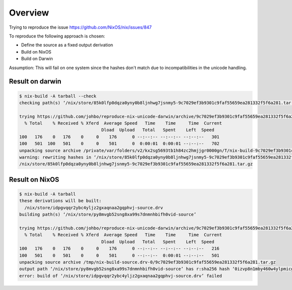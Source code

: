
==========
 Overview
==========

Trying to reproduce the issue https://github.com/NixOS/nix/issues/847

To reproduce the following approach is chosen:

* Define the source as a fixed output derivation

* Build on NixOS

* Build on Darwin

Assumption: This will fail on one system since the hashes don't match due to
incompatibilities in the unicode handling.


Result on darwin
================

.. code:: shell

    $ nix-build -A tarball --check
    checking path(s) ‘/nix/store/85k0lfp0dqza0yny0b8ljnhwg7jsnmy5-9c7029ef3b9301c9faf55659ea281332f5f6a281.tar.gz’

    trying https://github.com/johbo/reproduce-nix-unicode-darwin/archive/9c7029ef3b9301c9faf55659ea281332f5f6a281.tar.gz
      % Total    % Received % Xferd  Average Speed   Time    Time     Time  Current
                                    Dload  Upload   Total   Spent    Left  Speed
    100   176    0   176    0     0    176      0 --:--:-- --:--:-- --:--:--   301
    100   501  100   501    0     0    501      0  0:00:01  0:00:01 --:--:--   702
    unpacking source archive /private/var/folders/v2/kx2sg5693tb1h84zc2hmjjgr0000gn/T/nix-build-9c7029ef3b9301c9faf55659ea281332f5f6a281.tar.gz.drv-0/9c7029ef3b9301c9faf55659ea281332f5f6a281.tar.gz
    warning: rewriting hashes in ‘/nix/store/85k0lfp0dqza0yny0b8ljnhwg7jsnmy5-9c7029ef3b9301c9faf55659ea281332f5f6a281.tar.gz’; cross fingers
    /nix/store/85k0lfp0dqza0yny0b8ljnhwg7jsnmy5-9c7029ef3b9301c9faf55659ea281332f5f6a281.tar.gz



Result on NixOS
===============


.. code:: shell

    $ nix-build -A tarball
    these derivations will be built:
      /nix/store/idpgvqqr2ybc4yljz2gxaqnaa2gqphvj-source.drv
    building path(s) ‘/nix/store/py8mvgb52sng8xa99s7dnmnhbifh0vid-source’

    trying https://github.com/johbo/reproduce-nix-unicode-darwin/archive/9c7029ef3b9301c9faf55659ea281332f5f6a281.tar.gz
      % Total    % Received % Xferd  Average Speed   Time    Time     Time  Current
                                    Dload  Upload   Total   Spent    Left  Speed
    100   176    0   176    0     0    176      0 --:--:-- --:--:-- --:--:--   216
    100   501    0   501    0     0    501      0 --:--:--  0:00:01 --:--:--   501
    unpacking source archive /tmp/nix-build-source.drv-0/9c7029ef3b9301c9faf55659ea281332f5f6a281.tar.gz
    output path ‘/nix/store/py8mvgb52sng8xa99s7dnmnhbifh0vid-source’ has r:sha256 hash ‘0izvp8n1mby460w4ylpmicg1j4jla722vjk8psflizqjn9xl26jc’ when ‘1h7z2wax8ywhp0zr08qm78573rcd6nq3y8scl5pbv3lhpilf44sr’ was expected
    error: build of ‘/nix/store/idpgvqqr2ybc4yljz2gxaqnaa2gqphvj-source.drv’ failed
